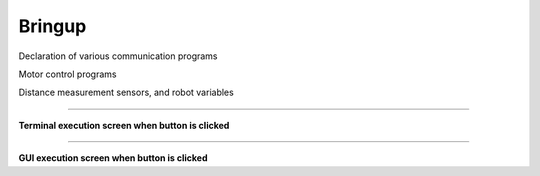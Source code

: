 Bringup
===============================

Declaration of various communication programs

Motor control programs

Distance measurement sensors, and robot variables

--------------------------------------------------------------------------

**Terminal execution screen when button is clicked**

.. thumbnail:: /_images/start_gui/bringup.png

.. thumbnail:: /_images/start_gui/bringup2.png

--------------------------------------------------------------------------

**GUI execution screen when button is clicked**

.. thumbnail:: /_images/start_gui/bringup3.png

.. thumbnail:: /_images/start_gui/bringup4.png

